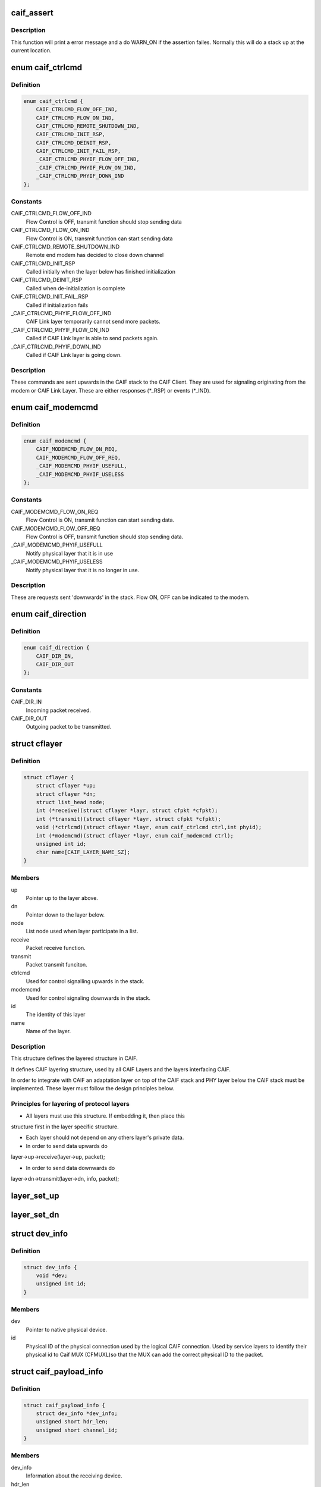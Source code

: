 .. -*- coding: utf-8; mode: rst -*-
.. src-file: include/net/caif/caif_layer.h

.. _`caif_assert`:

caif_assert
===========

.. c:function::  caif_assert( assert)

    Assert function for CAIF.

    :param  assert:
        expression to evaluate.

.. _`caif_assert.description`:

Description
-----------

This function will print a error message and a do WARN_ON if the
assertion failes. Normally this will do a stack up at the current location.

.. _`caif_ctrlcmd`:

enum caif_ctrlcmd
=================

.. c:type:: enum caif_ctrlcmd

    CAIF Stack Control Signaling sent in layer.\ :c:func:`ctrlcmd`\ .

.. _`caif_ctrlcmd.definition`:

Definition
----------

.. code-block:: c

    enum caif_ctrlcmd {
        CAIF_CTRLCMD_FLOW_OFF_IND,
        CAIF_CTRLCMD_FLOW_ON_IND,
        CAIF_CTRLCMD_REMOTE_SHUTDOWN_IND,
        CAIF_CTRLCMD_INIT_RSP,
        CAIF_CTRLCMD_DEINIT_RSP,
        CAIF_CTRLCMD_INIT_FAIL_RSP,
        _CAIF_CTRLCMD_PHYIF_FLOW_OFF_IND,
        _CAIF_CTRLCMD_PHYIF_FLOW_ON_IND,
        _CAIF_CTRLCMD_PHYIF_DOWN_IND
    };

.. _`caif_ctrlcmd.constants`:

Constants
---------

CAIF_CTRLCMD_FLOW_OFF_IND
    Flow Control is OFF, transmit function
    should stop sending data

CAIF_CTRLCMD_FLOW_ON_IND
    Flow Control is ON, transmit function
    can start sending data

CAIF_CTRLCMD_REMOTE_SHUTDOWN_IND
    Remote end modem has decided to close
    down channel

CAIF_CTRLCMD_INIT_RSP
    Called initially when the layer below
    has finished initialization

CAIF_CTRLCMD_DEINIT_RSP
    Called when de-initialization is
    complete

CAIF_CTRLCMD_INIT_FAIL_RSP
    Called if initialization fails

_CAIF_CTRLCMD_PHYIF_FLOW_OFF_IND
    CAIF Link layer temporarily cannot
    send more packets.

_CAIF_CTRLCMD_PHYIF_FLOW_ON_IND
    Called if CAIF Link layer is able
    to send packets again.

_CAIF_CTRLCMD_PHYIF_DOWN_IND
    Called if CAIF Link layer is going
    down.

.. _`caif_ctrlcmd.description`:

Description
-----------

These commands are sent upwards in the CAIF stack to the CAIF Client.
They are used for signaling originating from the modem or CAIF Link Layer.
These are either responses (\*\_RSP) or events (\*\_IND).

.. _`caif_modemcmd`:

enum caif_modemcmd
==================

.. c:type:: enum caif_modemcmd

    Modem Control Signaling, sent from CAIF Client to the CAIF Link Layer or modem.

.. _`caif_modemcmd.definition`:

Definition
----------

.. code-block:: c

    enum caif_modemcmd {
        CAIF_MODEMCMD_FLOW_ON_REQ,
        CAIF_MODEMCMD_FLOW_OFF_REQ,
        _CAIF_MODEMCMD_PHYIF_USEFULL,
        _CAIF_MODEMCMD_PHYIF_USELESS
    };

.. _`caif_modemcmd.constants`:

Constants
---------

CAIF_MODEMCMD_FLOW_ON_REQ
    Flow Control is ON, transmit function
    can start sending data.

CAIF_MODEMCMD_FLOW_OFF_REQ
    Flow Control is OFF, transmit function
    should stop sending data.

_CAIF_MODEMCMD_PHYIF_USEFULL
    Notify physical layer that it is in use

_CAIF_MODEMCMD_PHYIF_USELESS
    Notify physical layer that it is
    no longer in use.

.. _`caif_modemcmd.description`:

Description
-----------

These are requests sent 'downwards' in the stack.
Flow ON, OFF can be indicated to the modem.

.. _`caif_direction`:

enum caif_direction
===================

.. c:type:: enum caif_direction

    CAIF Packet Direction. Indicate if a packet is to be sent out or to be received in.

.. _`caif_direction.definition`:

Definition
----------

.. code-block:: c

    enum caif_direction {
        CAIF_DIR_IN,
        CAIF_DIR_OUT
    };

.. _`caif_direction.constants`:

Constants
---------

CAIF_DIR_IN
    Incoming packet received.

CAIF_DIR_OUT
    Outgoing packet to be transmitted.

.. _`cflayer`:

struct cflayer
==============

.. c:type:: struct cflayer

    CAIF Stack layer. Defines the framework for the CAIF Core Stack.

.. _`cflayer.definition`:

Definition
----------

.. code-block:: c

    struct cflayer {
        struct cflayer *up;
        struct cflayer *dn;
        struct list_head node;
        int (*receive)(struct cflayer *layr, struct cfpkt *cfpkt);
        int (*transmit)(struct cflayer *layr, struct cfpkt *cfpkt);
        void (*ctrlcmd)(struct cflayer *layr, enum caif_ctrlcmd ctrl,int phyid);
        int (*modemcmd)(struct cflayer *layr, enum caif_modemcmd ctrl);
        unsigned int id;
        char name[CAIF_LAYER_NAME_SZ];
    }

.. _`cflayer.members`:

Members
-------

up
    Pointer up to the layer above.

dn
    Pointer down to the layer below.

node
    List node used when layer participate in a list.

receive
    Packet receive function.

transmit
    Packet transmit funciton.

ctrlcmd
    Used for control signalling upwards in the stack.

modemcmd
    Used for control signaling downwards in the stack.

id
    The identity of this layer

name
    Name of the layer.

.. _`cflayer.description`:

Description
-----------

This structure defines the layered structure in CAIF.

It defines CAIF layering structure, used by all CAIF Layers and the
layers interfacing CAIF.

In order to integrate with CAIF an adaptation layer on top of the CAIF stack
and PHY layer below the CAIF stack
must be implemented. These layer must follow the design principles below.

.. _`cflayer.principles-for-layering-of-protocol-layers`:

Principles for layering of protocol layers
------------------------------------------

- All layers must use this structure. If embedding it, then place this
structure first in the layer specific structure.

- Each layer should not depend on any others layer's private data.

- In order to send data upwards do
layer->up->receive(layer->up, packet);

- In order to send data downwards do
layer->dn->transmit(layer->dn, info, packet);

.. _`layer_set_up`:

layer_set_up
============

.. c:function::  layer_set_up( layr,  above)

    Set the up pointer for a specified layer.

    :param  layr:
        Layer where up pointer shall be set.

    :param  above:
        Layer above.

.. _`layer_set_dn`:

layer_set_dn
============

.. c:function::  layer_set_dn( layr,  below)

    Set the down pointer for a specified layer.

    :param  layr:
        Layer where down pointer shall be set.

    :param  below:
        Layer below.

.. _`dev_info`:

struct dev_info
===============

.. c:type:: struct dev_info

    Physical Device info information about physical layer.

.. _`dev_info.definition`:

Definition
----------

.. code-block:: c

    struct dev_info {
        void *dev;
        unsigned int id;
    }

.. _`dev_info.members`:

Members
-------

dev
    Pointer to native physical device.

id
    Physical ID of the physical connection used by the
    logical CAIF connection. Used by service layers to
    identify their physical id to Caif MUX (CFMUXL)so
    that the MUX can add the correct physical ID to the
    packet.

.. _`caif_payload_info`:

struct caif_payload_info
========================

.. c:type:: struct caif_payload_info

    Payload information embedded in packet (sk_buff).

.. _`caif_payload_info.definition`:

Definition
----------

.. code-block:: c

    struct caif_payload_info {
        struct dev_info *dev_info;
        unsigned short hdr_len;
        unsigned short channel_id;
    }

.. _`caif_payload_info.members`:

Members
-------

dev_info
    Information about the receiving device.

hdr_len
    Header length, used to align pay load on 32bit boundary.

channel_id
    Channel ID of the logical CAIF connection.
    Used by mux to insert channel id into the caif packet.

.. This file was automatic generated / don't edit.

